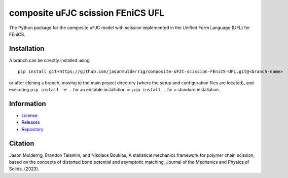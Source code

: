 ##################################
composite uFJC scission FEniCS UFL
##################################

|build| |license|

The Python package for the composite uFJC model with scission implemented in the Unified Form Language (UFL) for FEniCS.

************
Installation
************

.. This package can be installed using ``pip`` via the `Python Package Index <https://pypi.org/project/composite-ufjc-scission-fenics-ufl/>`_ (PyPI),



..    pip install composite-ufjc-scission-fenics-ufl

.. Alternatively, a branch can be directly installed using
A branch can be directly installed using

::

    pip install git+https://github.com/jasonmulderrig/composite-uFJC-scission-FEniCS-UFL.git@<branch-name>

or after cloning a branch, moving to the main project directory (where the setup and configuration files are located), and executing ``pip install -e .`` for an editable installation or ``pip install .`` for a standard installation.

***********
Information
***********

- `License <https://github.com/jasonmulderrig/composite-uFJC-scission-FEniCS-UFL/LICENSE>`__
- `Releases <https://github.com/jasonmulderrig/composite-uFJC-scission-FEniCS-UFL/releases>`__
- `Repository <https://github.com/jasonmulderrig/composite-uFJC-scission-FEniCS-UFL>`__

********
Citation
********

.. \Jason Mulderrig, Brandon Talamini, and Nikolaos Bouklas, ``composite-ufjc-scission``: the Python package for the composite uFJC model with scission, `Zenodo (2022) <https://doi.org/10.5281/zenodo.7335564>`_.

\Jason Mulderrig, Brandon Talamini, and Nikolaos Bouklas, A statistical mechanics framework for polymer chain scission, based on the concepts of distorted bond potential and asymptotic matching, Journal of the Mechanics and Physics of Solids, (2023).

..
    Badges ========================================================================

.. |build| image:: https://img.shields.io/github/checks-status/jasonmulderrig/composite-uFJC-scission-FEniCS-UFL/main?label=GitHub&logo=github
    :target: https://github.com/jasonmulderrig/composite-uFJC-scission-FEniCS-UFL

.. |license| image:: https://img.shields.io/github/license/jasonmulderrig/composite-uFJC-scission-FEniCS-UFL?label=License
    :target: https://github.com/jasonmulderrig/composite-uFJC-scission-FEniCS-UFL/LICENSE